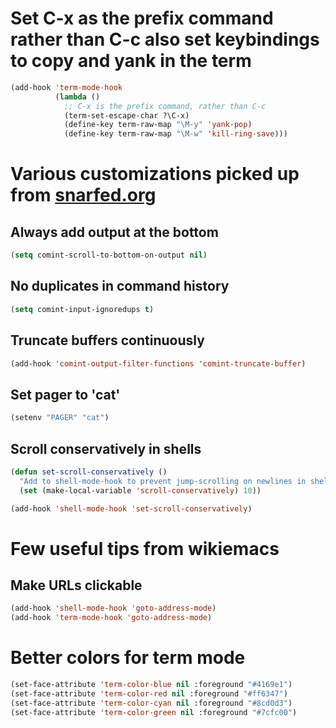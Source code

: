 * Set C-x as the prefix command rather than C-c also set keybindings to copy and yank in the term
  #+begin_src emacs-lisp
    (add-hook 'term-mode-hook
              (lambda ()
                ;; C-x is the prefix command, rather than C-c
                (term-set-escape-char ?\C-x)
                (define-key term-raw-map "\M-y" 'yank-pop)
                (define-key term-raw-map "\M-w" 'kill-ring-save)))
  #+end_src


* Various customizations picked up from [[http://snarfed.org/why_i_run_shells_inside_emacs][snarfed.org]]
** Always add output at the bottom
   #+begin_src emacs-lisp
     (setq comint-scroll-to-bottom-on-output nil)
   #+end_src

** No duplicates in command history
   #+begin_src emacs-lisp
     (setq comint-input-ignoredups t)
   #+end_src

** Truncate buffers continuously
   #+begin_src emacs-lisp
     (add-hook 'comint-output-filter-functions 'comint-truncate-buffer)
   #+end_src

** Set pager to 'cat'
   #+begin_src emacs-lisp
     (setenv "PAGER" "cat")
   #+end_src

** Scroll conservatively in shells
   #+begin_src emacs-lisp
     (defun set-scroll-conservatively ()
       "Add to shell-mode-hook to prevent jump-scrolling on newlines in shell buffers."
       (set (make-local-variable 'scroll-conservatively) 10))

     (add-hook 'shell-mode-hook 'set-scroll-conservatively)
   #+end_src


* Few useful tips from wikiemacs
** Make URLs clickable
   #+begin_src emacs-lisp
     (add-hook 'shell-mode-hook 'goto-address-mode)
     (add-hook 'term-mode-hook 'goto-address-mode)
   #+end_src

   
* Better colors for term mode
  #+begin_src emacs-lisp
    (set-face-attribute 'term-color-blue nil :foreground "#4169e1")
    (set-face-attribute 'term-color-red nil :foreground "#ff6347")
    (set-face-attribute 'term-color-cyan nil :foreground "#8cd0d3")
    (set-face-attribute 'term-color-green nil :foreground "#7cfc00")
  #+end_src
